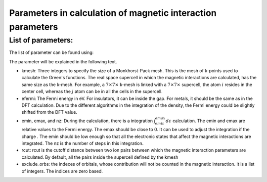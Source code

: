 Parameters in calculation of magnetic interaction parameters
=============================================================

List of parameters:
-------------------------------
The list of parameter can be found using:

The parameter will be explained in the following text.

* kmesh: Three integers to specify the size of a Monkhorst-Pack mesh. This is the mesh of k-points used to calculate the Green's functions. The real space supercell in which the magnetic interactions are calculated, has the same size as the k-mesh. For example, a :math:`7 \times 7 \times` k-mesh is linked with a :math:`7 \times 7 \times` supercell, the atom :math:`i` resides in the center cell, whereas the :math:`j` atom can be in all the cells in the supercell. 

* efermi: The Fermi energy in eV. For insulators, it can be inside the gap. For metals, it should be the same as in the DFT calculation. Due to the different algorithms in the integration of the density, the Fermi energy could be slightly shifted from the DFT value. 

* emin, emax, and nz: During the calculation, there  is a integration :math:`\int_{emin}^{emax} d\epsilon` calculation. The emin and emax are relative values to the Fermi energy. The emax should be close to 0. It can be used to adjust the integration if the charge . The emin should be low enough so that all the electronic states that affect the magnetic interactions are integrated. The nz is the number of steps in this integration. 

* rcut: rcut is the cutoff distance between two ion pairs between which the magnetic interaction parameters are calculated. By default, all the pairs inside the supercell defined by the kmesh 

* exclude_orbs: the indeces of orbitals, whose contribution will not be counted in the magnetic interaction. It is a list of integers. The indices are zero based.
